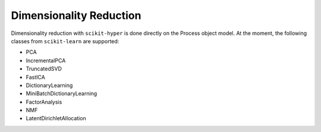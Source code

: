 ========================
Dimensionality Reduction
========================

Dimensionality reduction with ``scikit-hyper`` is done directly on the Process object model. 
At the moment, the following classes from ``scikit-learn`` are supported:

- PCA
- IncrementalPCA
- TruncatedSVD
- FastICA
- DictionaryLearning
- MiniBatchDictionaryLearning
- FactorAnalysis
- NMF
- LatentDirichletAllocation

.. code-block:: python
    import numpy as np 
    from sklearn.decomposition import PCA

    from skhyper.process import Process 

    tst_data = np.random.rand(50, 50, 1000)
    X = Process(tst_data, scale=True)

    # Retrieving images and spectra of the first 10 principal components of the dataset
    ims, spcs = X.decompose(
        mdl=PCA(n_components=10)
    )
